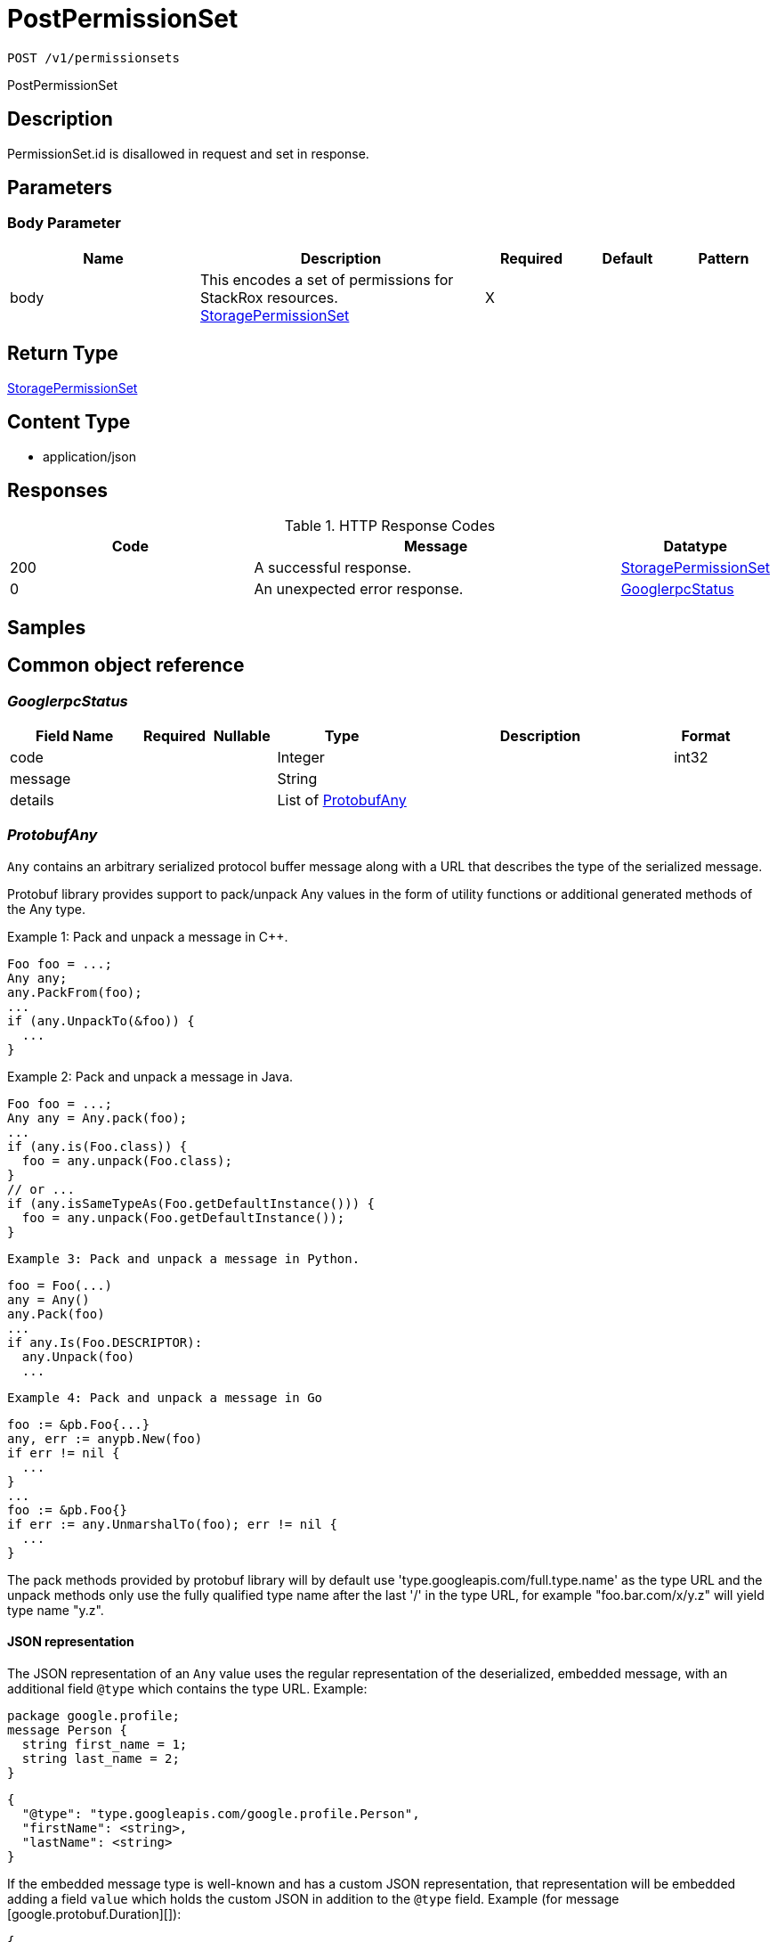 // Auto-generated by scripts. Do not edit.
:_mod-docs-content-type: ASSEMBLY
:context: _v1_permissionsets_post





[id="PostPermissionSet_{context}"]
= PostPermissionSet

:toc: macro
:toc-title:

toc::[]


`POST /v1/permissionsets`

PostPermissionSet

== Description

PermissionSet.id is disallowed in request and set in response.





== Parameters


=== Body Parameter

[cols="2,3,1,1,1"]
|===
|Name| Description| Required| Default| Pattern

| body
| This encodes a set of permissions for StackRox resources. <<StoragePermissionSet_{context}, StoragePermissionSet>>
| X
|
|

|===





== Return Type

<<StoragePermissionSet_{context}, StoragePermissionSet>>


== Content Type

* application/json

== Responses

.HTTP Response Codes
[cols="2,3,1"]
|===
| Code | Message | Datatype


| 200
| A successful response.
|  <<StoragePermissionSet_{context}, StoragePermissionSet>>


| 0
| An unexpected error response.
|  <<GooglerpcStatus_{context}, GooglerpcStatus>>

|===

== Samples









ifdef::internal-generation[]
== Implementation



endif::internal-generation[]


[id="common-object-reference_{context}"]
== Common object reference



[id="GooglerpcStatus_{context}"]
=== _GooglerpcStatus_
 




[.fields-GooglerpcStatus]
[cols="2,1,1,2,4,1"]
|===
| Field Name| Required| Nullable | Type| Description | Format

| code
| 
| 
|   Integer  
| 
| int32    

| message
| 
| 
|   String  
| 
|     

| details
| 
| 
|   List   of <<ProtobufAny_{context}, ProtobufAny>>
| 
|     

|===



[id="ProtobufAny_{context}"]
=== _ProtobufAny_
 

`Any` contains an arbitrary serialized protocol buffer message along with a
URL that describes the type of the serialized message.

Protobuf library provides support to pack/unpack Any values in the form
of utility functions or additional generated methods of the Any type.

Example 1: Pack and unpack a message in C++.

    Foo foo = ...;
    Any any;
    any.PackFrom(foo);
    ...
    if (any.UnpackTo(&foo)) {
      ...
    }

Example 2: Pack and unpack a message in Java.

    Foo foo = ...;
    Any any = Any.pack(foo);
    ...
    if (any.is(Foo.class)) {
      foo = any.unpack(Foo.class);
    }
    // or ...
    if (any.isSameTypeAs(Foo.getDefaultInstance())) {
      foo = any.unpack(Foo.getDefaultInstance());
    }

 Example 3: Pack and unpack a message in Python.

    foo = Foo(...)
    any = Any()
    any.Pack(foo)
    ...
    if any.Is(Foo.DESCRIPTOR):
      any.Unpack(foo)
      ...

 Example 4: Pack and unpack a message in Go

     foo := &pb.Foo{...}
     any, err := anypb.New(foo)
     if err != nil {
       ...
     }
     ...
     foo := &pb.Foo{}
     if err := any.UnmarshalTo(foo); err != nil {
       ...
     }

The pack methods provided by protobuf library will by default use
'type.googleapis.com/full.type.name' as the type URL and the unpack
methods only use the fully qualified type name after the last '/'
in the type URL, for example "foo.bar.com/x/y.z" will yield type
name "y.z".

==== JSON representation
The JSON representation of an `Any` value uses the regular
representation of the deserialized, embedded message, with an
additional field `@type` which contains the type URL. Example:

    package google.profile;
    message Person {
      string first_name = 1;
      string last_name = 2;
    }

    {
      "@type": "type.googleapis.com/google.profile.Person",
      "firstName": <string>,
      "lastName": <string>
    }

If the embedded message type is well-known and has a custom JSON
representation, that representation will be embedded adding a field
`value` which holds the custom JSON in addition to the `@type`
field. Example (for message [google.protobuf.Duration][]):

    {
      "@type": "type.googleapis.com/google.protobuf.Duration",
      "value": "1.212s"
    }


[.fields-ProtobufAny]
[cols="2,1,1,2,4,1"]
|===
| Field Name| Required| Nullable | Type| Description | Format

| @type
| 
| 
|   String  
| A URL/resource name that uniquely identifies the type of the serialized protocol buffer message. This string must contain at least one \"/\" character. The last segment of the URL's path must represent the fully qualified name of the type (as in `path/google.protobuf.Duration`). The name should be in a canonical form (e.g., leading \".\" is not accepted).  In practice, teams usually precompile into the binary all types that they expect it to use in the context of Any. However, for URLs which use the scheme `http`, `https`, or no scheme, one can optionally set up a type server that maps type URLs to message definitions as follows:  * If no scheme is provided, `https` is assumed. * An HTTP GET on the URL must yield a [google.protobuf.Type][]   value in binary format, or produce an error. * Applications are allowed to cache lookup results based on the   URL, or have them precompiled into a binary to avoid any   lookup. Therefore, binary compatibility needs to be preserved   on changes to types. (Use versioned type names to manage   breaking changes.)  Note: this functionality is not currently available in the official protobuf release, and it is not used for type URLs beginning with type.googleapis.com. As of May 2023, there are no widely used type server implementations and no plans to implement one.  Schemes other than `http`, `https` (or the empty scheme) might be used with implementation specific semantics.
|     

|===



[id="StorageAccess_{context}"]
=== _StorageAccess_
 






[.fields-StorageAccess]
[cols="1"]
|===
| Enum Values

| NO_ACCESS
| READ_ACCESS
| READ_WRITE_ACCESS

|===


[id="StoragePermissionSet_{context}"]
=== _StoragePermissionSet_
 

This encodes a set of permissions for StackRox resources.


[.fields-StoragePermissionSet]
[cols="2,1,1,2,4,1"]
|===
| Field Name| Required| Nullable | Type| Description | Format

| id
| 
| 
|   String  
| id is generated and cannot be changed.
|     

| name
| 
| 
|   String  
| `name` and `description` are provided by the user and can be changed.
|     

| description
| 
| 
|   String  
| 
|     

| resourceToAccess
| 
| 
|   Map   of <<StorageAccess_{context}, StorageAccess>>
| 
|     

| traits
| 
| 
| <<StorageTraits_{context}, StorageTraits>>    
| 
|     

|===



[id="StorageTraits_{context}"]
=== _StorageTraits_
 




[.fields-StorageTraits]
[cols="2,1,1,2,4,1"]
|===
| Field Name| Required| Nullable | Type| Description | Format

| mutabilityMode
| 
| 
|  <<TraitsMutabilityMode_{context}, TraitsMutabilityMode>>  
| 
|    ALLOW_MUTATE, ALLOW_MUTATE_FORCED,  

| visibility
| 
| 
|  <<TraitsVisibility_{context}, TraitsVisibility>>  
| 
|    VISIBLE, HIDDEN,  

| origin
| 
| 
|  <<TraitsOrigin_{context}, TraitsOrigin>>  
| 
|    IMPERATIVE, DEFAULT, DECLARATIVE, DECLARATIVE_ORPHANED,  

|===



[id="TraitsMutabilityMode_{context}"]
=== _TraitsMutabilityMode_
 

EXPERIMENTAL.
NOTE: Please refer from using MutabilityMode for the time being. It will be replaced in the future (ROX-14276).
MutabilityMode specifies whether and how an object can be modified. Default
is ALLOW_MUTATE and means there are no modification restrictions; this is equivalent
to the absence of MutabilityMode specification. ALLOW_MUTATE_FORCED forbids all
modifying operations except object removal with force bit on.

Be careful when changing the state of this field. For example, modifying an
object from ALLOW_MUTATE to ALLOW_MUTATE_FORCED is allowed but will prohibit any further
changes to it, including modifying it back to ALLOW_MUTATE.




[.fields-TraitsMutabilityMode]
[cols="1"]
|===
| Enum Values

| ALLOW_MUTATE
| ALLOW_MUTATE_FORCED

|===


[id="TraitsOrigin_{context}"]
=== _TraitsOrigin_
 

Origin specifies the origin of an object.
Objects can have four different origins:
- IMPERATIVE: the object was created via the API. This is assumed by default.
- DEFAULT: the object is a default object, such as default roles, access scopes etc.
- DECLARATIVE: the object is created via declarative configuration.
- DECLARATIVE_ORPHANED: the object is created via declarative configuration and then unsuccessfully deleted(for example, because it is referenced by another object)
Based on the origin, different rules apply to the objects.
Objects with the DECLARATIVE origin are not allowed to be modified via API, only via declarative configuration.
Additionally, they may not reference objects with the IMPERATIVE origin.
Objects with the DEFAULT origin are not allowed to be modified via either API or declarative configuration.
They may be referenced by all other objects.
Objects with the IMPERATIVE origin are allowed to be modified via API, not via declarative configuration.
They may reference all other objects.
Objects with the DECLARATIVE_ORPHANED origin are not allowed to be modified via either API or declarative configuration.
DECLARATIVE_ORPHANED resource can become DECLARATIVE again if it is redefined in declarative configuration.
Objects with this origin will be cleaned up from the system immediately after they are not referenced by other resources anymore.
They may be referenced by all other objects.




[.fields-TraitsOrigin]
[cols="1"]
|===
| Enum Values

| IMPERATIVE
| DEFAULT
| DECLARATIVE
| DECLARATIVE_ORPHANED

|===


[id="TraitsVisibility_{context}"]
=== _TraitsVisibility_
 

EXPERIMENTAL.
visibility allows to specify whether the object should be visible for certain APIs.




[.fields-TraitsVisibility]
[cols="1"]
|===
| Enum Values

| VISIBLE
| HIDDEN

|===


